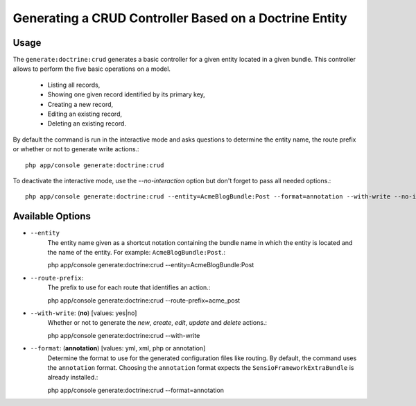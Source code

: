 Generating a CRUD Controller Based on a Doctrine Entity
=======================================================

Usage
-----

The ``generate:doctrine:crud`` generates a basic controller for a given entity
located in a given bundle. This controller allows to perform the five basic
operations on a model.

    * Listing all records,
    * Showing one given record identified by its primary key,
    * Creating a new record,
    * Editing an existing record,
    * Deleting an existing record.

By default the command is run in the interactive mode and asks questions to
determine the entity name, the route prefix or whether or not to generate write
actions.::

    php app/console generate:doctrine:crud

To deactivate the interactive mode, use the `--no-interaction` option but don't
forget to pass all needed options.::

    php app/console generate:doctrine:crud --entity=AcmeBlogBundle:Post --format=annotation --with-write --no-interaction

Available Options
-----------------

* ``--entity``
    The entity name given as a shortcut notation containing the bundle name in
    which the entity is located and the name of the entity. For example:
    ``AcmeBlogBundle:Post``.::

    php app/console generate:doctrine:crud --entity=AcmeBlogBundle:Post

* ``--route-prefix``:
    The prefix to use for each route that identifies an action.::

    php app/console generate:doctrine:crud --route-prefix=acme_post

* ``--with-write``: (**no**) [values: yes|no]
    Whether or not to generate the `new`, `create`, `edit`, `update` and
    `delete` actions.::

    php app/console generate:doctrine:crud --with-write

* ``--format``: (**annotation**) [values: yml, xml, php or annotation]
    Determine the format to use for the generated configuration files like
    routing. By default, the command uses the ``annotation`` format. Choosing
    the ``annotation`` format expects the ``SensioFrameworkExtraBundle`` is
    already installed.::

    php app/console generate:doctrine:crud --format=annotation